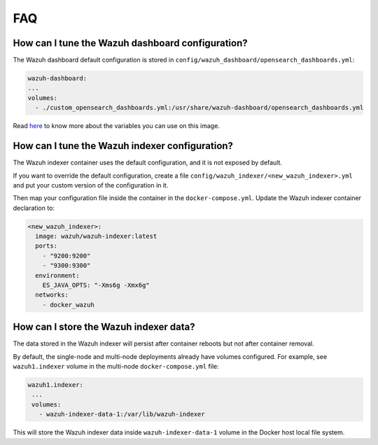 .. Copyright (C) 2022 Wazuh, Inc.

.. meta::
  :description: Get answers to the most frequently asked questions about the Wazuh deployment on Docker in this FAQ. 
    
.. _wazuh-container_faq:

FAQ
===

How can I tune the Wazuh dashboard configuration?
-------------------------------------------------

The Wazuh dashboard default configuration is stored in ``config/wazuh_dashboard/opensearch_dashboards.yml``:

.. code-block:: yaml

    wazuh-dashboard:
    ...
    volumes:
      - ./custom_opensearch_dashboards.yml:/usr/share/wazuh-dashboard/opensearch_dashboards.yml


Read `here <https://opensearch.org/docs/latest/security-plugin/configuration/yaml/#opensearchyml>`_ to know more about the variables you can use on this image.


How can I tune the Wazuh indexer configuration?
-----------------------------------------------

The Wazuh indexer container uses the default configuration, and it is not exposed by default.

If you want to override the default configuration, create a file ``config/wazuh_indexer/<new_wazuh_indexer>.yml`` and put your custom version of the configuration in it.

Then map your configuration file inside the container in the ``docker-compose.yml``. Update the Wazuh indexer container declaration to:

.. code-block:: yaml

    <new_wazuh_indexer>:
      image: wazuh/wazuh-indexer:latest
      ports:
        - "9200:9200"
        - "9300:9300"
      environment:
        ES_JAVA_OPTS: "-Xms6g -Xmx6g"
      networks:
        - docker_wazuh


How can I store the Wazuh indexer data?
---------------------------------------

The data stored in the Wazuh indexer will persist after container reboots but not after container removal.

By default, the single-node and multi-node deployments already have volumes configured. For example, see ``wazuh1.indexer`` volume in the multi-node ``docker-compose.yml`` file:

.. code-block:: yaml

   wazuh1.indexer:
    ...
    volumes:
      - wazuh-indexer-data-1:/var/lib/wazuh-indexer


This will store the Wazuh indexer data inside ``wazuh-indexer-data-1`` volume in the Docker host local file system.

